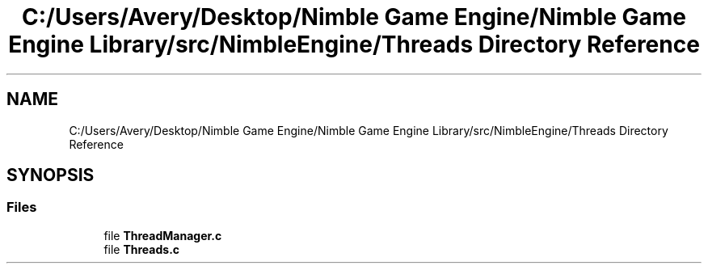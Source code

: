 .TH "C:/Users/Avery/Desktop/Nimble Game Engine/Nimble Game Engine Library/src/NimbleEngine/Threads Directory Reference" 3 "Tue Aug 18 2020" "Version 0.1.0" "Nimble Game Engine Library" \" -*- nroff -*-
.ad l
.nh
.SH NAME
C:/Users/Avery/Desktop/Nimble Game Engine/Nimble Game Engine Library/src/NimbleEngine/Threads Directory Reference
.SH SYNOPSIS
.br
.PP
.SS "Files"

.in +1c
.ti -1c
.RI "file \fBThreadManager\&.c\fP"
.br
.ti -1c
.RI "file \fBThreads\&.c\fP"
.br
.in -1c
